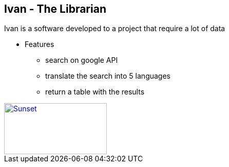 == Ivan - The Librarian 

Ivan is a software developed to a project that require a lot of data

* Features
** search on google API
** translate the search into 5 languages
** return a table with the results

[caption="Figure 1: ",link=https://www.sololita.com/image/cache/catalog/products/SLD03587/4-480x720.jpg]
image::sunset.jpg[Sunset,200,100]
